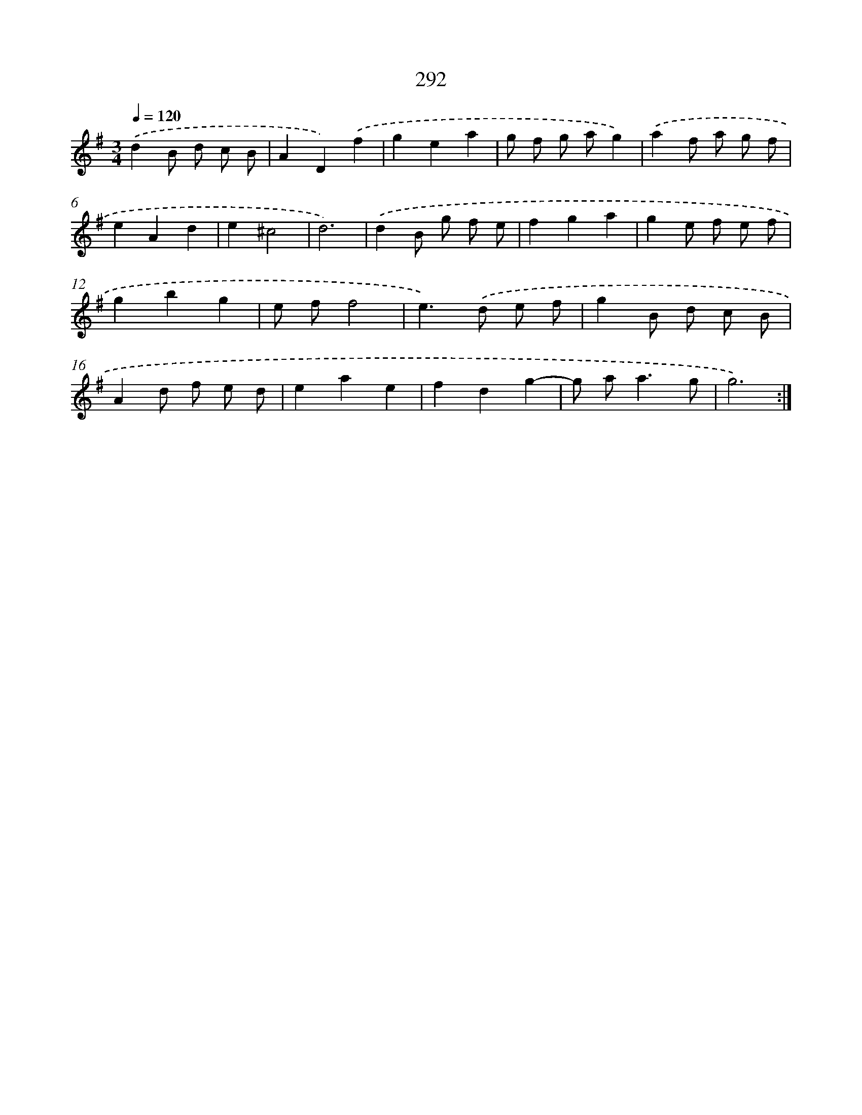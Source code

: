 X: 11783
T: 292
%%abc-version 2.0
%%abcx-abcm2ps-target-version 5.9.1 (29 Sep 2008)
%%abc-creator hum2abc beta
%%abcx-conversion-date 2018/11/01 14:37:18
%%humdrum-veritas 617095019
%%humdrum-veritas-data 3297594195
%%continueall 1
%%barnumbers 0
L: 1/8
M: 3/4
Q: 1/4=120
K: G clef=treble
.('d2B d c B |
A2D2).('f2 |
g2e2a2 |
g f g ag2) |
.('a2f a g f |
e2A2d2 |
e2^c4 |
d6) |
.('d2B g f e |
f2g2a2 |
g2e f e f |
g2b2g2 |
e ff4 |
e2>).('d2 e f |
g2B d c B |
A2d f e d |
e2a2e2 |
f2d2g2- |
g a2<a2g |
g6) :|]
